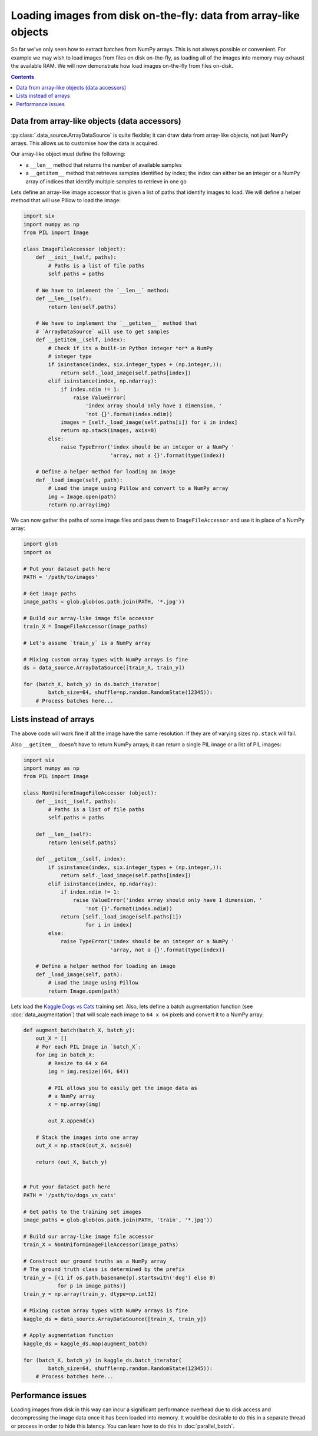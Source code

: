 Loading images from disk on-the-fly: data from array-like objects
=================================================================

So far we've only seen how to extract batches from NumPy arrays. This is not always possible or convenient. For
example we may wish to load images from files on disk on-the-fly, as loading all of the images into memory
may exhaust the available RAM. We will now demonstrate how load images on-the-fly from files on-disk.


.. contents::


.. _array-like-objects:

Data from array-like objects (data accessors)
---------------------------------------------

:py:class:`.data_source.ArrayDataSource` is quite flexible; it can draw data from array-like objects, not just
NumPy arrays. This allows us to customise how the data is acquired.

Our array-like object must define the following:

- a ``__len__`` method that returns the number of available samples
- a ``__getitem__`` method that retrieves samples identified by index; the index can either be an integer or a NumPy
  array of indices that identify multiple samples to retrieve in one go

Lets define an array-like image accessor that is given a list of paths that identify images to load. We will
define a helper method that will use Pillow to load the image:

.. code:: python

    import six
    import numpy as np
    from PIL import Image

    class ImageFileAccessor (object):
        def __init__(self, paths):
            # Paths is a list of file paths
            self.paths = paths

        # We have to imlement the `__len__` method:
        def __len__(self):
            return len(self.paths)

        # We have to implement the `__getitem__` method that
        # `ArrayDataSource` will use to get samples
        def __getitem__(self, index):
            # Check if its a built-in Python integer *or* a NumPy
            # integer type
            if isinstance(index, six.integer_types + (np.integer,)):
                return self._load_image(self.paths[index])
            elif isinstance(index, np.ndarray):
                if index.ndim != 1:
                    raise ValueError(
                        'index array should only have 1 dimension, '
                        'not {}'.format(index.ndim))
                images = [self._load_image(self.paths[i]) for i in index]
                return np.stack(images, axis=0)
            else:
                raise TypeError('index should be an integer or a NumPy '
                                'array, not a {}'.format(type(index))

        # Define a helper method for loading an image
        def _load_image(self, path):
            # Load the image using Pillow and convert to a NumPy array
            img = Image.open(path)
            return np.array(img)


We can now gather the paths of some image files and pass them to ``ImageFileAccessor`` and use it
in place of a NumPy array:

.. code:: python

    import glob
    import os

    # Put your dataset path here
    PATH = '/path/to/images'

    # Get image paths
    image_paths = glob.glob(os.path.join(PATH, '*.jpg'))

    # Build our array-like image file accessor
    train_X = ImageFileAccessor(image_paths)

    # Let's assume `train_y` is a NumPy array

    # Mixing custom array types with NumPy arrays is fine
    ds = data_source.ArrayDataSource([train_X, train_y])

    for (batch_X, batch_y) in ds.batch_iterator(
            batch_size=64, shuffle=np.random.RandomState(12345)):
        # Process batches here...


.. _array_like_objects_lists:

Lists instead of arrays
-----------------------

The above code will work fine if all the image have the same resolution. If they are of varying sizes
``np.stack`` will fail.

Also ``__getitem__`` doesn't have to return NumPy arrays; it can return a single PIL image or a list of PIL images:

.. code:: python

    import six
    import numpy as np
    from PIL import Image

    class NonUniformImageFileAccessor (object):
        def __init__(self, paths):
            # Paths is a list of file paths
            self.paths = paths

        def __len__(self):
            return len(self.paths)

        def __getitem__(self, index):
            if isinstance(index, six.integer_types + (np.integer,)):
                return self._load_image(self.paths[index])
            elif isinstance(index, np.ndarray):
                if index.ndim != 1:
                    raise ValueError('index array should only have 1 dimension, '
                        'not {}'.format(index.ndim))
                return [self._load_image(self.paths[i])
                        for i in index]
            else:
                raise TypeError('index should be an integer or a NumPy '
                                'array, not a {}'.format(type(index))

        # Define a helper method for loading an image
        def _load_image(self, path):
            # Load the image using Pillow
            return Image.open(path)


Lets load the `Kaggle Dogs vs Cats <https://www.kaggle.com/c/dogs-vs-cats>`_ training set. Also, lets
define a batch augmentation function (see :doc:`data_augmentation`) that will scale each image to ``64 x 64``
pixels and convert it to a NumPy array:

.. code:: python

    def augment_batch(batch_X, batch_y):
        out_X = []
        # For each PIL Image in `batch_X`:
        for img in batch_X:
            # Resize to 64 x 64
            img = img.resize((64, 64))

            # PIL allows you to easily get the image data as
            # a NumPy array
            x = np.array(img)

            out_X.append(x)

        # Stack the images into one array
        out_X = np.stack(out_X, axis=0)

        return (out_X, batch_y)


    # Put your dataset path here
    PATH = '/path/to/dogs_vs_cats'

    # Get paths to the training set images
    image_paths = glob.glob(os.path.join(PATH, 'train', '*.jpg'))

    # Build our array-like image file accessor
    train_X = NonUniformImageFileAccessor(image_paths)

    # Construct our ground truths as a NumPy array
    # The ground truth class is determined by the prefix
    train_y = [(1 if os.path.basename(p).startswith('dog') else 0)
               for p in image_paths)]
    train_y = np.array(train_y, dtype=np.int32)

    # Mixing custom array types with NumPy arrays is fine
    kaggle_ds = data_source.ArrayDataSource([train_X, train_y])

    # Apply augmentation function
    kaggle_ds = kaggle_ds.map(augment_batch)

    for (batch_X, batch_y) in kaggle_ds.batch_iterator(
            batch_size=64, shuffle=np.random.RandomState(12345)):
        # Process batches here...


Performance issues
------------------

Loading images from disk in this way can incur a significant performance overhead due to disk access and
decompressing the image data once it has been loaded into memory. It would be desirable to do this in a
separate thread or process in order to hide this latency. You can learn how to do this in :doc:`parallel_batch`.
